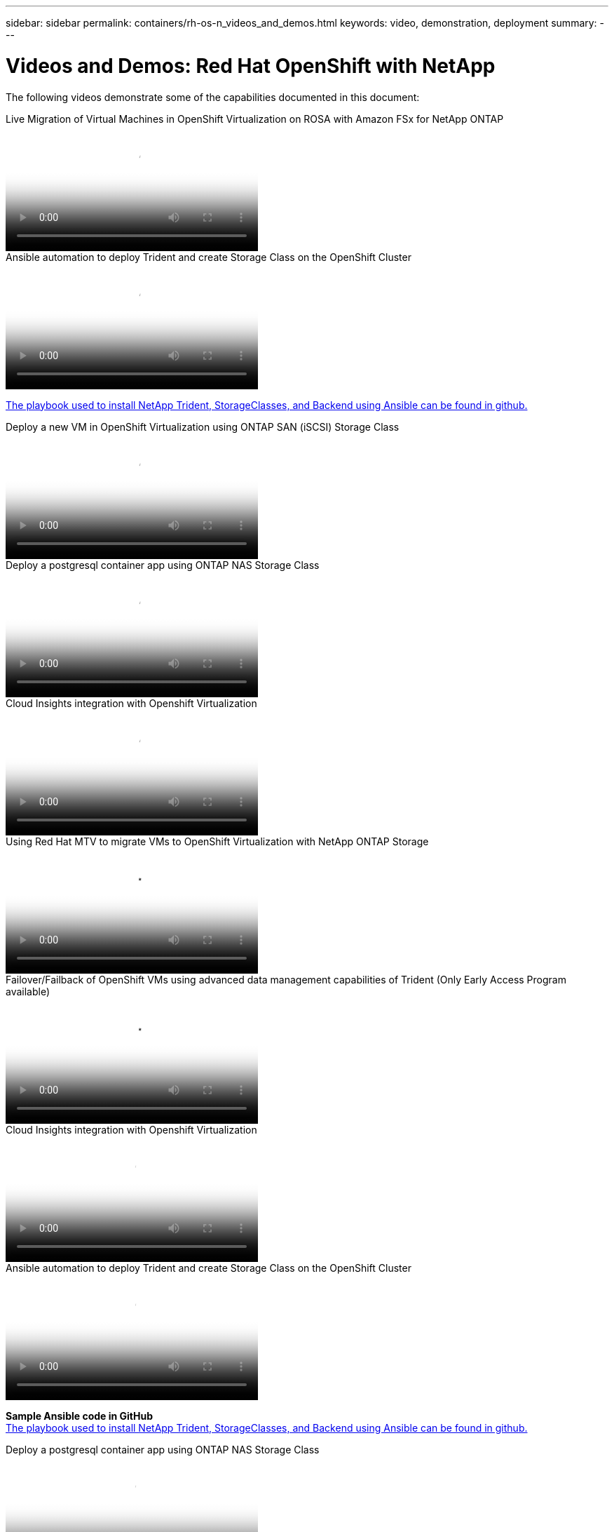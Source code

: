 ---
sidebar: sidebar
permalink: containers/rh-os-n_videos_and_demos.html
keywords: video, demonstration, deployment
summary:
---

= Videos and Demos: Red Hat OpenShift with NetApp
:hardbreaks:
:nofooter:
:icons: font
:linkattrs:
:imagesdir: ../media/

//
// This file was created with NDAC Version 0.9 (June 4, 2020)
//
// 2020-06-25 14:31:33.664333
//

[.lead]
The following videos demonstrate some of the capabilities documented in this document:

video::4b3ef03d-7d65-4637-9dab-b21301371d7d[panopto, title="Live Migration of Virtual Machines in OpenShift Virtualization on ROSA with Amazon FSx for NetApp ONTAP", width=360]

video::fae6605f-b61a-4a34-a97f-b1ed00d2de93[panopto, title="Ansible automation to deploy Trident and create Storage Class on the OpenShift Cluster", width=360]

link:https://github.com/NetApp/trident-install[The playbook used to install NetApp Trident, StorageClasses, and Backend using Ansible can be found in github.]

video::2e2c6fdb-4651-46dd-b028-b1ed00d37da3[panopto, title="Deploy a new VM in OpenShift Virtualization using ONTAP SAN (iSCSI) Storage Class", width=360]

video::d3eacf8c-888f-4028-a695-b1ed00d28dee[panopto, title="Deploy a postgresql container app using ONTAP NAS Storage Class", width=360]

video::29ed6938-eeaf-4e70-ae7b-b15d011d75ff[panopto, title="Cloud Insights integration with Openshift Virtualization", width=360]

video::bac58645-dd75-4e92-b5fe-b12b015dc199[panopto, title="Using Red Hat MTV to migrate VMs to OpenShift Virtualization with NetApp ONTAP Storage", width=360]

video::f2a8fa24-2971-4cdc-9bbb-b1f1007032ea[panopto, title="Failover/Failback of OpenShift VMs using advanced data management capabilities of Trident (Only Early Access Program available)", width=360]

video::29ed6938-eeaf-4e70-ae7b-b15d011d75ff[panopto, title="Cloud Insights integration with Openshift Virtualization", width=360]

video::fae6605f-b61a-4a34-a97f-b1ed00d2de93[panopto, title="Ansible automation to deploy Trident and create Storage Class on the OpenShift Cluster", width=360]

**Sample Ansible code in GitHub**
link:https://github.com/NetApp/trident-install[The playbook used to install NetApp Trident, StorageClasses, and Backend using Ansible can be found in github.]

video::d3eacf8c-888f-4028-a695-b1ed00d28dee[panopto, title="Deploy a postgresql container app using ONTAP NAS Storage Class", width=360]

video::26b7ea00-9eda-4864-80ab-b01200fa13ac[panopto, title="Accelerate Software Development with Astra Control and NetApp FlexClone Technology - Red Hat OpenShift with NetApp", width=360] 

video::3ae8eb53-eda3-410b-99e8-b01200fa30a8[panopto, title="Leverage NetApp Astra Control to Perform Post-mortem Analysis and Restore Your Application", width=360]

video::a6400379-52ff-4c8f-867f-b01200fa4a5e[panopto, title="Data Protection in CI/CD pipeline with Astra Control Center", width=360]
 
video::e397e023-5204-464d-ab00-b01200f9e6b5[panopto, title="Workload Migration using Astra Control Center - Red Hat OpenShift with NetApp", width=360]
 
video::27773297-a80c-473c-ab41-b01200fa009a[panopto, title="Workload Migration - Red Hat OpenShift with NetApp", width=360]

video::e589a8a3-ce82-4a0a-adb6-b01200f9b907[panopto, title="Installing OpenShift Virtualization - Red Hat OpenShift with NetApp", width=360]

video::8a29fa18-8643-499e-94c7-b01200f9ce11[panopto, title="Deploying a Virtual Machine with OpenShift Virtualization - Red Hat OpenShift with NetApp", width=360]
 
video::13b32159-9ea3-4056-b285-b01200f0873a[panopto, title="NetApp HCI for Red Hat OpenShift on Red Hat Virtualization", width=360]

